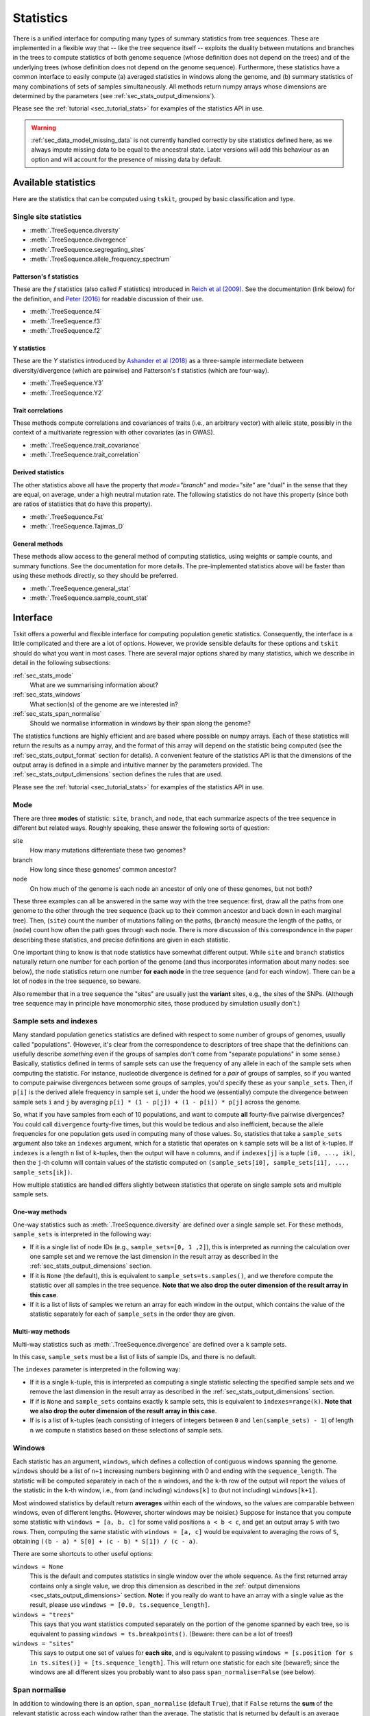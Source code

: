 .. _sec_stats:

##########
Statistics
##########

There is a unified interface for computing many types of summary statistics from tree sequences.
These are implemented in a flexible way that
-- like the tree sequence itself --
exploits the duality between mutations and branches in the trees
to compute statistics of both genome sequence
(whose definition does not depend on the trees)
and of the underlying trees (whose definition does not depend on the genome sequence).
Furthermore, these statistics have a common interface to easily compute
(a) averaged statistics in windows along the genome,
and (b) summary statistics of many combinations of sets of samples simultaneously.
All methods return numpy arrays whose dimensions are
determined by the parameters (see :ref:`sec_stats_output_dimensions`).

Please see the :ref:`tutorial <sec_tutorial_stats>` for examples of the
statistics API in use.

.. warning:: :ref:`sec_data_model_missing_data` is not currently
   handled correctly by site statistics defined here, as we always
   impute missing data to be equal to the ancestral state. Later
   versions will add this behaviour as an option and will account
   for the presence of missing data by default.


********************
Available statistics
********************

Here are the statistics that can be computed using ``tskit``,
grouped by basic classification and type.

++++++++++++++++++++++
Single site statistics
++++++++++++++++++++++

- :meth:`.TreeSequence.diversity`
- :meth:`.TreeSequence.divergence`
- :meth:`.TreeSequence.segregating_sites`
- :meth:`.TreeSequence.allele_frequency_spectrum`

------------------------
Patterson's f statistics
------------------------

These are the `f` statistics (also called `F` statistics) introduced in
`Reich et al (2009) <https://www.ncbi.nlm.nih.gov/pmc/articles/PMC2842210/>`_.
See the documentation (link below) for the definition,
and `Peter (2016) <https://www.genetics.org/content/202/4/1485>`_ for readable
discussion of their use.

- :meth:`.TreeSequence.f4`
- :meth:`.TreeSequence.f3`
- :meth:`.TreeSequence.f2`

------------
Y statistics
------------

These are the `Y` statistics introduced by
`Ashander et al (2018) <https://www.biorxiv.org/content/10.1101/354530v1>`_
as a three-sample intermediate between diversity/divergence (which are
pairwise) and Patterson's f statistics (which are four-way).

- :meth:`.TreeSequence.Y3`
- :meth:`.TreeSequence.Y2`

------------------
Trait correlations
------------------

These methods compute correlations and covariances of traits (i.e., an
arbitrary vector) with allelic state, possibly in the context of a multivariate
regression with other covariates (as in GWAS).

- :meth:`.TreeSequence.trait_covariance`
- :meth:`.TreeSequence.trait_correlation`

------------------
Derived statistics
------------------

The other statistics above all have the property that `mode="branch"` and
`mode="site"` are "dual" in the sense that they are equal, on average, under
a high neutral mutation rate. The following statistics do not have this
property (since both are ratios of statistics that do have this property).

- :meth:`.TreeSequence.Fst`
- :meth:`.TreeSequence.Tajimas_D`

---------------
General methods
---------------

These methods allow access to the general method of computing statistics,
using weights or sample counts, and summary functions. See the documentation
for more details. The pre-implemented statistics above will be faster than
using these methods directly, so they should be preferred.

- :meth:`.TreeSequence.general_stat`
- :meth:`.TreeSequence.sample_count_stat`


.. _sec_stats_interface:

*********
Interface
*********

Tskit offers a powerful and flexible interface for computing population genetic
statistics. Consequently, the interface is a little complicated and there are a
lot of options. However, we provide sensible defaults for these options and
``tskit`` should do what you want in most cases. There are several major options
shared by many statistics, which we describe in detail in the following subsections:

:ref:`sec_stats_mode`
    What are we summarising information about?

:ref:`sec_stats_windows`
    What section(s) of the genome are we interested in?

:ref:`sec_stats_span_normalise`
    Should we normalise information in windows by their span along the genome?

The statistics functions are highly efficient and are based where possible
on numpy arrays. Each of these statistics will return the results as a numpy
array, and the format of this array will depend on the statistic being
computed (see the :ref:`sec_stats_output_format` section for details).
A convenient feature of the statistics API is that the dimensions of the
output array is defined in a simple and intuitive manner by the
parameters provided. The :ref:`sec_stats_output_dimensions` section
defines the rules that are used.

Please see the :ref:`tutorial <sec_tutorial_stats>` for examples of the
statistics API in use.

.. _sec_stats_mode:

++++
Mode
++++

There are three **modes** of statistic: ``site``, ``branch``, and ``node``,
that each summarize aspects of the tree sequence in different but related ways.
Roughly speaking, these answer the following sorts of question:

site
   How many mutations differentiate these two genomes?

branch
   How long since these genomes' common ancestor?

node
   On how much of the genome is each node an ancestor of only one of these genomes, but not both?

These three examples can all be answered in the same way with the tree sequence:
first, draw all the paths from one genome to the other through the tree sequence
(back up to their common ancestor and back down in each marginal tree).
Then,
(``site``) count the number of mutations falling on the paths,
(``branch``) measure the length of the paths, or
(``node``) count how often the path goes through each node.
There is more discussion of this correspondence in the paper describing these statistics,
and precise definitions are given in each statistic.

One important thing to know is that ``node`` statistics have somewhat different output.
While ``site`` and ``branch`` statistics naturally return one number
for each portion of the genome (and thus incorporates information about many nodes: see below),
the ``node`` statistics return one number **for each node** in the tree sequence (and for each window).
There can be a lot of nodes in the tree sequence, so beware.

Also remember that in a tree sequence the "sites" are usually just the **variant** sites,
e.g., the sites of the SNPs.
(Although tree sequence may in principle have monomorphic sites, those produced by simulation usually don't.)

.. _sec_stats_sample_sets:

+++++++++++++++++++++++
Sample sets and indexes
+++++++++++++++++++++++

Many standard population genetics statistics
are defined with respect to some number of groups of genomes,
usually called "populations".
(However, it's clear from the correspondence to descriptors of tree shape
that the definitions can usefully describe *something*
even if the groups of samples don't come from "separate populations" in some sense.)
Basically, statistics defined in terms of sample sets can use the frequency of any allele
in each of the sample sets when computing the statistic.
For instance, nucleotide divergence is defined for a *pair* of groups of samples,
so if you wanted to compute pairwise divergences between some groups of samples,
you'd specify these as your ``sample_sets``.
Then, if ``p[i]`` is the derived allele frequency in sample set ``i``,
under the hood we (essentially) compute the divergence between sample sets ``i`` and ``j``
by averaging ``p[i] * (1 - p[j]) + (1 - p[i]) * p[j]`` across the genome.

So, what if you
have samples from each of 10 populations,
and want to compute **all** fourty-five pairwise divergences?
You could call ``divergence`` fourty-five times, but this would be tedious
and also inefficient, because the allele frequencies for one population
gets used in computing many of those values.
So, statistics that take a ``sample_sets`` argument also take an ``indexes`` argument,
which for a statistic that operates on ``k`` sample sets will be a list of ``k``-tuples.
If ``indexes`` is a length ``n`` list of ``k``-tuples,
then the output will have ``n`` columns,
and if ``indexes[j]`` is a tuple ``(i0, ..., ik)``,
then the ``j``-th column will contain values of the statistic computed on
``(sample_sets[i0], sample_sets[i1], ..., sample_sets[ik])``.


How multiple statistics are handled differs slightly between statistics
that operate on single sample sets and multiple sample sets.

.. _sec_stats_sample_sets_one_way:

---------------
One-way methods
---------------

One-way statistics such as :meth:`.TreeSequence.diversity` are defined over a single
sample set. For these methods, ``sample_sets`` is interpreted in the following way:

- If it is a single list of node IDs (e.g., ``sample_sets=[0, 1 ,2]``), this is
  interpreted as running the calculation over one sample set and we remove
  the last dimension in the result array as described in the
  :ref:`sec_stats_output_dimensions` section.

- If it is ``None`` (the default), this is equivalent to ``sample_sets=ts.samples()``,
  and we therefore compute the statistic over all samples in the tree sequence. **Note
  that we also drop the outer dimension of the result array in this case**.

- If it is a list of lists of samples we return an array for each window in the output,
  which contains the value of the statistic separately for each of ``sample_sets``
  in the order they are given.

.. _sec_stats_sample_sets_multi_way:

-----------------
Multi-way methods
-----------------

Multi-way statistics such as :meth:`.TreeSequence.divergence` are defined over a
``k`` sample sets.

In this case, ``sample_sets`` must be a list of lists of sample IDs, and there
is no default.

The ``indexes`` parameter is interpreted in the following way:

- If it is a single ``k``-tuple, this is interpreted as computing a single
  statistic selecting the specified sample sets and we remove the last dimension
  in the result array as described in the :ref:`sec_stats_output_dimensions` section.

- If if is ``None`` and ``sample_sets`` contains exactly ``k`` sample sets,
  this is equivalent to ``indexes=range(k)``. **Note
  that we also drop the outer dimension of the result array in this case**.

- If is is a list of ``k``-tuples (each consisting of integers
  of integers between ``0`` and ``len(sample_sets) - 1``) of length ``n`` we
  compute ``n`` statistics based on these selections of sample sets.


.. _sec_stats_windows:

+++++++
Windows
+++++++

Each statistic has an argument, ``windows``,
which defines a collection of contiguous windows spanning the genome.
``windows`` should be a list of ``n+1`` increasing numbers beginning with 0
and ending with the ``sequence_length``.
The statistic will be computed separately in each of the ``n`` windows,
and the ``k``-th row of the output will report the values of the statistic
in the ``k``-th window, i.e., from (and including) ``windows[k]`` to (but not including) ``windows[k+1]``.

Most windowed statistics by default return **averages** within each of the windows,
so the values are comparable between windows, even of different lengths.
(However, shorter windows may be noisier.)
Suppose for instance  that you compute some statistic with ``windows = [a, b, c]``
for some valid positions ``a < b < c``,
and get an output array ``S`` with two rows.
Then, computing the same statistic with ``windows = [a, c]``
would be equivalent to averaging the rows of ``S``,
obtaining ``((b - a) * S[0] + (c - b) * S[1]) / (c - a)``.

There are some shortcuts to other useful options:

``windows = None``
   This is the default and computes statistics in single window over the whole
   sequence. As the first returned array contains only a single
   value, we drop this dimension as described in the :ref:`output dimensions
   <sec_stats_output_dimensions>` section. **Note:** if you really do
   want to have an array with a single value as the result, please use
   ``windows = [0.0, ts.sequence_length]``.

``windows = "trees"``
   This says that you want statistics computed separately on the portion of the genome
   spanned by each tree, so is equivalent to passing ``windows = ts.breakpoints()``.
   (Beware: there can be a lot of trees!)

``windows = "sites"``
   This says to output one set of values for **each site**,
   and is equivalent to passing ``windows = [s.position for s in ts.sites()] + [ts.sequence_length]``.
   This will return one statistic for each site (beware!);
   since the windows are all different sizes you probably want to also pass
   ``span_normalise=False`` (see below).


.. _sec_stats_span_normalise:

++++++++++++++
Span normalise
++++++++++++++

In addition to windowing there is an option, ``span_normalise`` (default ``True``),
that if ``False`` returns the **sum** of the relevant statistic across each window rather than the average.
The statistic that is returned by default is an average because we divide by
rather than normalizing (i.e., dividing) by the length of the window.
As above, if the statistic ``S`` was computed with ``span_normalise=False``,
then the value obtained with ``windows = [a, c]`` would be equal to ``S[0] + S[1]``.
However, you probably usually want the (default) normalized version:
don't get unnormalised values unless you're sure that's what you want.
The exception is when computing a site statistic with ``windows = "sites"``:
this case, computes a statistic with the pattern of genotypes at each site,
and normalising would divide these statistics by the distance to the previous variant site
(probably not what you want to do).

To explain normalization a bit more:
a good way to think about these statistics in general
is that they all have a way of summarizing something **locally**,
i.e., at each point along the genome,
and this summary is then **averaged** across each window.
For instance, pairwise sequence divergence between two samples
is the density of sites that differ between them;
this is computed for each window by counting up the number of sites
at which the two differ, and dividing by the total length of the window.
Branch statistics do just the same thing,
except that we average over **all** locations on the sequence,
not just the locations of mutations.
So, usually "divergence" gives us the average number of differing sites
per unit of genome length; but if we set ``span_normalise=False``
then we'd just obtain the number of differing sites per window.

And, a final note about "length": in tree sequences produced by ``msprime``
coordinates along the sequence are **continuous**,
so the "lengths" used here may not correspond to distance along the genome in (say) base pairs.
For instance, pairwise sequence divergence is usually a number between 0 and 1
because it is the proportion of bases that differ;
this will only be true if length is measured in base pairs
(which you ensure in ``msprime`` by setting recombination and mutation rates equal to the values
in units of crossovers and mutations per base pair, respectively).


.. _sec_stats_output_format:

+++++++++++++
Output format
+++++++++++++

Each of the statistics methods returns a ``numpy`` ndarray.
Suppose that the output is named ``out``.
If ``windows`` has been specified, the number of rows of the output is equal to the
number of windows, so that ``out.shape[0]`` is equal to ``len(windows) - 1``
and ``out[i]`` is an array of statistics describing the portion of the tree sequence
from ``windows[i]`` to ``windows[i + 1]`` (including the left but not the right endpoint).
What is returned within each window depends on the :ref:`mode <sec_stats_mode>`:

``mode="site"`` or ``mode="branch"``
   The output is a two-dimensional array,
   with columns corresponding to the different statistics computed: ``out[i, j]`` is the ``j``-th statistic
   in the ``i``-th window.

``mode="node"``
   The output is a three-dimensional array,
   with the second dimension corresponding to node id.
   In other words, ``out.shape[1]`` is equal to ``ts.num_nodes``,
   and ``out[i,j]`` is an array of statistics computed for node ``j`` on the ``i``-th window.

The final dimension of the arrays in other cases is specified by the method.

Note, however, that empty dimensions can optionally be dropped,
as described in the :ref:`sec_stats_output_dimensions` section.

A note about **default values** and **division by zero**:
Under the hood, statistics computation fills in zeros everywhere, then updates these
(since statistics are all **additive**, this makes sense).
But now suppose that you've got a statistic that returns ``nan``
("not a number") sometimes, like if you're taking the diversity of a sample set with only ``n=1`` sample,
which involves dividing by ``n * (n - 1)``.
Usually, you'll just get ``nan`` everywhere that the division by zero happens.
But there's a couple of caveats.
For ``site`` statistics, any windows without any sites in them never get touched,
so they will have a value of 0.
For ``branch`` statistics, any windows with **no branches** will similarly remain 0.
That said, you should **not** rely on the specific behavior of whether ``0`` or ``nan`` is returned
for "empty" cases like these: it is subject to change.

.. _sec_stats_output_dimensions:

+++++++++++++++++
Output dimensions
+++++++++++++++++

In the general case, tskit outputs two dimensional (or three dimensional, in the case of node
stats) numpy arrays, as described in the :ref:`sec_stats_output_format` section.
The first dimension corresponds to the window along the genome
such that for some result array ``x``, ``x[j]`` contains information about the jth window.
The last dimension corresponds to the statistics being computed, so that ``x[j, k]`` is the
value of the kth statistic in the jth window (in the two dimensional case). This is
a powerful and general interface, but in many cases we will not use this full generality
and the extra dimensions in the numpy arrays are inconvenient.

Tskit optionally removes empty dimensions from the output arrays following a few
simple rules.

1. If ``windows`` is None we are computing over the single window covering the
   full sequence. We therefore drop the first dimension of the array.

2. In one-way stats, if the ``sample_sets`` argument is a 1D array we interpret
   this as specifying a single sample set (and therefore a single statistic), and
   drop the last dimension of the output array. If ``sample_sets`` is None
   (the default), we use the sample set ``ts.samples()``, invoking
   this rule (we therefore drop the last dimension by default).

3. In k-way stats, if the ``indexes`` argument is a 1D array of length k
   we intepret this as specifying a single statistic and drop the last
   dimension of the array. If ``indexes`` is None (the default) and
   there are k sample sets, we compute the statistic from these sample sets
   and drop the last dimension.

Rules 2 and 3 can be summarised by "the dimensions of the input determines
the dimensions of the output". Note that dropping these dimensions is
**optional**: it is always possible to keep the full dimensions of the
output arrays.

Please see the :ref:`tutorial <sec_tutorial_stats>` for examples of the
various output dimension options.

.. _sec_stats_general_api:

***********
General API
***********

The methods :meth:`.TreeSequence.general_stat` and :meth:`.TreeSequence.sample_count_stat`
provide access to the general-purpose algorithm for computing statistics.
Here is a bit more discussion of how to use these.

.. _sec_stats_polarisation:

++++++++++++
Polarisation
++++++++++++

Many statistics calculated from genome sequence treat all alleles on equal footing,
as one must without knowledge of the ancestral state and sequence of mutations that produced the data.
Separating out the *ancestral* allele (e.g., as inferred using an outgroup)
is known as *polarisiation*.
For instance, in the allele frequency spectrum, a site with alleles at 20% and 80% frequency
is no different than another whose alleles are at 80% and 20%,
unless we know in each case which allele is ancestral,
and so while the unpolarised allele frequency spectrum gives the distribution of frequencies of *all* alleles,
the *polarised* allele frequency spectrum gives the distribution of frequencies of only *derived* alleles.

This concept is extended to more general statistics as follows.
For site statistics, summary functions are applied to the total weight or number of samples
associated with each allele; but if polarised, then the ancestral allele is left out of this sum.
For branch or node statistics, summary functions are applied to the total weight or number of samples
below, and above each branch or node; if polarised, then only the weight below is used.

.. _sec_stats_summary_functions:

+++++++++++++++++
Summary functions
+++++++++++++++++

For convenience, here are the summary functions used for many of the statistics.
Below, :math:`x` denotes the number of samples in a sample set below a node,
`n` denotes the total size of a sample set,
and boolean expressions (e.g., :math:`(x > 0)`) are interpreted as 0/1.

``diversity``
   :math:`f(x) = \frac{x (n - x)}{n (n-1)}`

``segregating_sites``
   :math:`f(x) =  (x > 0) (1 - x / n)`

   (Note: this works because if :math:`\sum_i p_1 = 1` then :math:`\sum_{i=1}^k (1-p_i) = k-1`.)

``Y1``
   :math:`f(x) = \frac{x (n - x) (n - x - 1)}{n (n-1) (n-2)}`

``divergence``
   :math:`f(x_1, x_2) = \frac{x_1 (n_2 - x_2)}{n_1 n_2}`,

   unless the two indices are the same, when the diversity function is used.

``Y2``
   :math:`f(x_1, x_2) = \frac{x_1 (n_2 - x_2) (n_2 - x_2 - 1)}{n_1 n_2 (n_2 - 1)}`

``f2``
   :math:`f(x_1, x_2) = \frac{x_1 (x_1 - 1) (n_2 - x_2) (n_2 - x_2 - 1)}{n_1 (n_1 - 1) n_2 (n_2 - 1)}`

``Y3``
   :math:`f(x_1, x_2, x_3) = \frac{x_1 (n_2 - x_2) (n_3 - x_3)}{n_1 n_2 n_3}`

``f3``
   :math:`f(x_1, x_2, x_3) = \frac{x_1 (x_1 - 1) (n_2 - x_2) (n_3 - x_3)}{n_1 (n_1 - 1) n_2 n_3}`

``f4``
   :math:`f(x_1, x_2, x_3, x_4) = \frac{x_1 x_3 (n_2 - x_2) (n_4 - x_4)}{n_1 n_2 n_3 n_4}`

``trait_covariance``
   :math:`f(w) = \frac{w^2}{2 (n-1)^2}`,

   where :math:`w` is the sum of all trait values of the samples below the node.

``trait_correlation``
   :math:`f(w, x) = \frac{w^2}{2 x (1 - x/n) (n - 1)}`,

   where as before :math:`x` is the total number of samples below the node,
   and :math:`n` is the total number of samples.

``trait_regression``
   :math:`f(w, z, x) = \frac{1}{2}\left( \frac{w - \sum_{j=1}^k z_j v_j}{x - \sum_{j=1}^k z_j^2} \right)^2`,

   where :math:`w` and :math:`x` are as before,
   :math:`z_j` is the sum of the j-th normalised covariate values below the node,
   and :math:`v_j` is the covariance of the trait with the j-th covariate.
